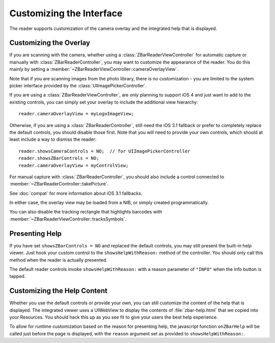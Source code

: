 Customizing the Interface
=========================

The reader supports customization of the camera overlay and the integrated
help that is displayed.


Customizing the Overlay
-----------------------

If you are scanning with the camera, whether using a
:class:`ZBarReaderViewController` for automatic capture or manually with
:class:`ZBarReaderController`, you may want to customize the appearance of the
reader.  You do this mainly by setting a
:member:`~ZBarReaderViewController::cameraOverlayView`.

Note that if you are scanning images from the photo library, there is no
customization - you are limited to the system picker interface provided by the
:class:`UIImagePickerController`.

If you are using a :class:`ZBarReaderViewController`, are *only* planning to
support iOS 4 and just want to add to the existing controls, you can simply
set your overlay to include the additional view hierarchy::

   reader.cameraOverlayView = myLogoImageView;

Otherwise, if you are using a :class:`ZBarReaderController`, still need the
iOS 3.1 fallback or prefer to completely replace the default controls, you
should disable those first.  Note that you will need to provide your own
controls, which should at least include a way to dismiss the reader::

   reader.showsCameraControls = NO;  // for UIImagePickerController
   reader.showsZBarControls = NO;
   reader.cameraOverlayView = myControlView;

For manual capture with :class:`ZBarReaderController`, you should also include
a control connected to :member:`~ZBarReaderController::takePicture`.

See :doc:`compat` for more information about iOS 3.1 fallbacks.

In either case, the overlay view may be loaded from a NIB, or simply created
programmatically.

You can also disable the tracking rectangle that highlights barcodes with
:member:`~ZBarReaderViewController::tracksSymbols`.


Presenting Help
---------------

If you have set ``showsZBarControls = NO`` and replaced the default controls,
you may still present the built-in help viewer.  Just hook your custom control
to the ``showsHelpWithReason:`` method of the controller.  You should only
call this method when the reader is actually presented.

The default reader controls invoke ``showsHelpWithReason:`` with a reason
parameter of ``"INFO"`` when the info button is tapped.


Customizing the Help Content
----------------------------

Whether you use the default controls or provide your own, you can still
customize the content of the help that is displayed.  The integrated viewer
uses a UIWebView to display the contents of :file:`zbar-help.html` that we
copied into your Resources.  You should hack this up as you see fit to give
your users the best help experience.

To allow for runtime customization based on the reason for presenting help,
the javascript function ``onZBarHelp`` will be called just before the page is
displayed, with the ``reason`` argument set as provided to
``showsHelpWithReason:``.
